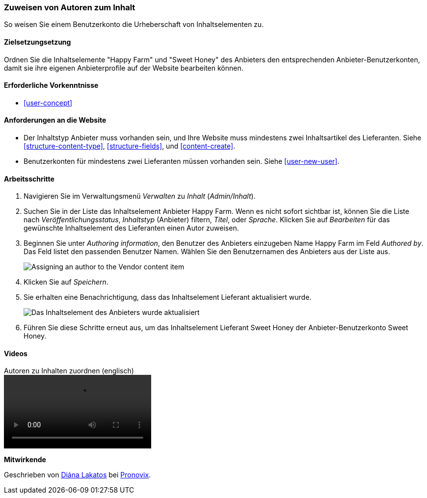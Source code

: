 [[user-content]]

=== Zuweisen von Autoren zum Inhalt

[role="summary"]
So weisen Sie einem Benutzerkonto die Urheberschaft von Inhaltselementen zu.

(((Author,assigning)))
(((Content,assigning author)))

==== Zielsetzungsetzung

Ordnen Sie die Inhaltselemente "Happy Farm" und "Sweet Honey" des Anbieters den entsprechenden
Anbieter-Benutzerkonten, damit sie ihre eigenen Anbieterprofile auf der Website bearbeiten können.

==== Erforderliche Vorkenntnisse

* <<user-concept>>

==== Anforderungen an die Website

* Der Inhaltstyp Anbieter muss vorhanden sein, und Ihre Website muss mindestens zwei
Inhaltsartikel des Lieferanten. Siehe <<structure-content-type>>, <<structure-fields>>, und
<<content-create>>.

* Benutzerkonten für mindestens zwei Lieferanten müssen vorhanden sein. Siehe <<user-new-user>>.

==== Arbeitsschritte

. Navigieren Sie im Verwaltungsmenü _Verwalten_ zu _Inhalt_ (_Admin/Inhalt_).

. Suchen Sie in der Liste das Inhaltselement Anbieter Happy Farm. Wenn es nicht sofort
sichtbar ist, können Sie die Liste nach _Veröffentlichungsstatus_, _Inhaltstyp_ (Anbieter) filtern,
_Titel_, oder _Sprache_.  Klicken Sie auf _Bearbeiten_ für das gewünschte Inhaltselement des Lieferanten
einen Autor zuweisen.

. Beginnen Sie unter _Authoring information_, den Benutzer des Anbieters einzugeben
Name Happy Farm im Feld _Authored by_. Das Feld listet den passenden Benutzer
Namen. Wählen Sie den Benutzernamen des Anbieters aus der Liste aus.
+
--
// Authoring information section of content edit page.
image:images/user-content.png["Assigning an author to the Vendor content item"]
--

. Klicken Sie auf _Speichern_.

. Sie erhalten eine Benachrichtigung, dass das Inhaltselement Lieferant aktualisiert wurde.
+
--
// Bestätigungsnachricht nach Inhaltsaktualisierung.
image:images/user-content_updated.png["Das Inhaltselement des Anbieters wurde aktualisiert"]
--

. Führen Sie diese Schritte erneut aus, um das Inhaltselement Lieferant Sweet Honey der
Anbieter-Benutzerkonto Sweet Honey.

// ==== Erweitern Sie Ihr Verständnis

// ==== Verwandte Konzepte

==== Videos

// Video from Drupalize.Me.
video::https://www.youtube-nocookie.com/embed/yx9u2SCgono[title="Autoren zu Inhalten zuordnen (englisch)"]

//===== Zusätzliche Ressourcen


*Mitwirkende*

Geschrieben von https://www.drupal.org/u/dianalakatos[Diána Lakatos] bei
https://pronovix.com/[Pronovix].
